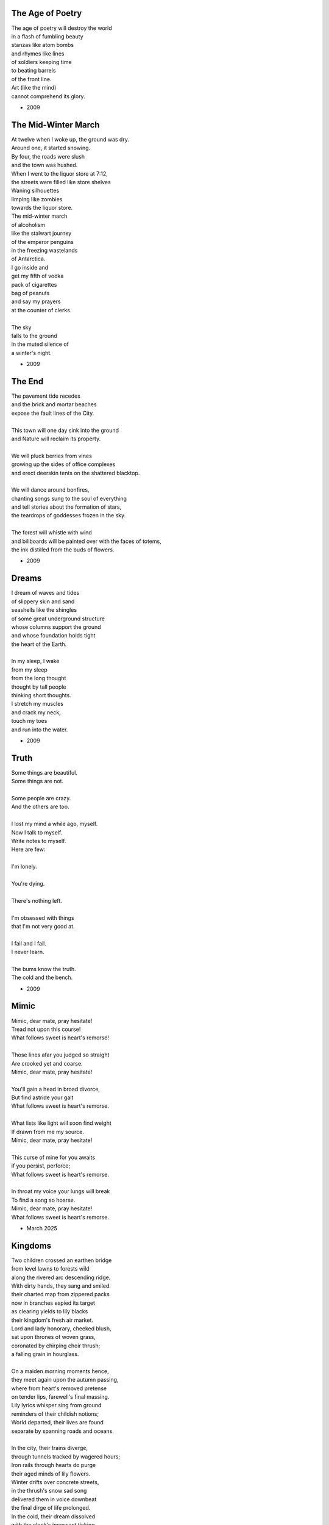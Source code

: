 -----------------
The Age of Poetry
-----------------

| The age of poetry will destroy the world
| in a flash of fumbling beauty
| stanzas like atom bombs
| and rhymes like lines
| of soldiers keeping time
| to beating barrels 
| of the front line.  
| Art (like the mind)
| cannot comprehend its glory.

- 2009

--------------------
The Mid-Winter March
--------------------

| At twelve when I woke up, the ground was dry.
| Around one, it started snowing.
| By four, the roads were slush
| and the town was hushed.
| When I went to the liquor store at 7:12,
| the streets were filled like store shelves
| Waning silhouettes 
| limping like zombies
| towards the liquor store.
| The mid-winter march
| of alcoholism
| like the stalwart journey
| of the emperor penguins
| in the freezing wastelands
| of Antarctica.
| I go inside and
| get my fifth of vodka
| pack of cigarettes
| bag of peanuts
| and say my prayers
| at the counter of clerks.
|
| The sky
| falls to the ground
| in the muted silence of
| a winter's night.

- 2009

-------
The End
-------

| The pavement tide recedes
| and the brick and mortar beaches 
| expose the fault lines of the City. 
|
| This town will one day sink into the ground
| and Nature will reclaim its property. 
|
| We will pluck berries from vines 
| growing up the sides of office complexes
| and erect deerskin tents on the shattered blacktop.
|
| We will dance around bonfires,
| chanting songs sung to the soul of everything
| and tell stories about the formation of stars,
| the teardrops of goddesses frozen in the sky.
|
| The forest will whistle with wind
| and billboards will be painted over with the faces of totems,
| the ink distilled from the buds of flowers.

- 2009

------
Dreams 
------

| I dream of waves and tides
| of slippery skin and sand
| seashells like the shingles
| of some great underground structure
| whose columns support the ground
| and whose foundation holds tight 
| the heart of the Earth.
| 
| In my sleep, I wake
| from my sleep
| from the long thought
| thought by tall people
| thinking short thoughts.
| I stretch my muscles
| and crack my neck,
| touch my toes
| and run into the water.

- 2009

-----
Truth
-----

| Some things are beautiful.
| Some things are not.
| 
| Some people are crazy.
| And the others are too.
| 
| I lost my mind a while ago, myself. 
| Now I talk to myself.
| Write notes to myself.
| Here are few:
| 
| I'm lonely.
| 
| You're dying.
| 
| There's nothing left.
| 
| I'm obsessed with things
| that I'm not very good at.
| 
| I fail and I fail. 
| I never learn.
| 
| The bums know the truth.
| The cold and the bench.

- 2009

-----
Mimic
-----

| Mimic, dear mate, pray hesitate!
| Tread not upon this course!
| What follows sweet is heart's remorse!
|
| Those lines afar you judged so straight
| Are crooked yet and coarse.
| Mimic, dear mate, pray hesitate!
|
| You'll gain a head in broad divorce,
| But find astride your gait
| What follows sweet is heart's remorse.
|
| What lists like light will soon find weight
| If drawn from me my source.
| Mimic, dear mate, pray hesitate!
|
| This curse of mine for you awaits
| if you persist, perforce;
| What follows sweet is heart's remorse.
|
| In throat my voice your lungs will break
| To find a song so hoarse.
| Mimic, dear mate, pray hesitate!
| What follows sweet is heart's remorse.

- March 2025

--------
Kingdoms
--------

| Two children crossed an earthen bridge
| from level lawns to forests wild
| along the rivered arc descending ridge.
| With dirty hands, they sang and smiled.
| their charted map from zippered packs
| now in branches espied its target
| as clearing yields to lily blacks
| their kingdom's fresh air market.
| Lord and lady honorary, cheeked blush,
| sat upon thrones of woven grass,
| coronated by chirping choir thrush;
| a falling grain in hourglass. 
|
| On a maiden morning moments hence,
| they meet again upon the autumn passing,
| where from heart's removed pretense
| on tender lips, farewell's final massing.
| Lily lyrics whisper sing from ground
| reminders of their childish notions;
| World departed, their lives are found
| separate by spanning roads and oceans.
|
| In the city, their trains diverge,
| through tunnels tracked by wagered hours;
| Iron rails through hearts do purge
| their aged minds of lily flowers.
| Winter drifts over concrete streets,
| in the thrush's snow sad song
| delivered them in voice downbeat
| the final dirge of life prolonged.
| In the cold, their dream dissolved
| with the clock's incessant ticking.
| Falling strokes of time resolved;
| they follow home a casket's wicking,
| Returned again to a lilting lily field
| where once royals played for a day;
| With new hearts scored and peeled
| in the funerary cloud of gray,
| in the clearing, coffins buried,
| their eyes met in solitary gaze.
|
| In dirt developed their earthen walls,
| roofed the sky to room above,
| where lord and lady clothed in shawls
| sing the thrushs' songed love.

- March 2025

.. list-table:: Submission History
  :widths: 15 15 15
  :header-rows: 1

  * - Date
    - Publication
    - Status
  * - April 7, 2025
    - The New Yorker
    - Pending
  * - June 12, 2025
    - Macrame Literary Journal
    - Rejected

------------------------
ό ποιητα, ἢ πῖθι ἢ ἄπιθι
------------------------

| I
|
| Awake, Philosopher, rise from these words:
| Unwind in this future the tangle of time,
| pitched behind pupils which shelter your mind,
| a dead language spoken and once lovely sung;
| what was yours only now graces all tongues.
|
| Burrow into my heart, unearth its mantle.
| Tally its hours, each stroke lights a candle;
| Number its sorrows as sureties to borrow,
| spare not my marrow, fallow and frail.
| Whose spirit is this, twisting here twung?
| Breathe in this fire with thy mortal lung.
|
| Circle your sigils with salted symbols loaned,
| and circles will square in this iron-red bone;
| A dream kiss that lingers in copper and crimson,
| a dream dew that swells under circling suns,
| a bud without season, never planted yet grown,
| in the sprout sprung, all things can be shown.
|
| All centers are fire, all orbits are ice,
| all points meet their center with marks imprecise.
| The world is spoked in words of the spoken,
| each whisper a lie of threaded truth unbroken,
| met here now in this slipping handful of tokens
| paid for the price of this thrice-worlded poem.
|
| II
|
| Forgive, Father, the blood of these swords:
| Unbind in this suture the end of all lines,
| stitched in this present the essence divine,
| take what is dull and bless it with sharp;
| plunge this devotion into the ocean of hearts.
|
| Shovel the grave, pack it down with wet earth,
| all things tend towards the lack and the dearth;
| Slumber in barrows the marrows of kings,
| spared not the gavel, hallow and hail.
| Whose mind is this, thinking these thoughts?
| Sleep in the mire which thy heart has wrought.
|
| Birthed in this house, scrubbed down in raw lye,
| so these tears may trace the dead with the die,
| the dead kiss with fingers of copper to scry
| the dead lists that swell in the crimson of lives,
| an end without reason, never sought yet found,
| in the shot sung, all arcs meet the ground.
|
| No fires have ice, no winters can flame,
| son followed father, their center now framed,
| the world is found in the tears that remind him,
| each moment a painting, a song or a hymn,
| met there then in the words etched in stone,
| found then what lacks in the blackening moan.
|
| III
|
| Balance, Lover, these contraries of yours:
| Shine in these eyes the ruptures of life,
| witched into worlds upon the blade of a knife;
| all wagers distill down to one move unproven,
| to find you again in this web-woven movement.
|
| Dance in the night, when the music is sundered,
| count not the stars that belong to the numbers.
| We find in this time the rhymes of our kind,
| spared not the sickle, those sickly or hale.
| Whose voice is this, singing these songs?
| Laugh with the liar whose heart sings along.
|
| Uncross your words of their fire-forged knots,
| and each will unlatch the thatches of thought:
| The dread kiss that coppers balance with nought,
| the dread song that cradles the crimson in crofts,
| a vow without treason, never spoken yet shown,
| by words of wordless wonder, such things can be grown.
|
| All fires are embers, all ashes are white,
| to find is to lose the center in flight.
| The world found in threads that bind always thus,
| Each fiber of moment knotted deftly in truss,
| take hand and guide as though only you that I trust.
| Do what we will to balance world's thrust.

- February 2025

.. list-table:: Submission History
  :widths: 15 15 15
  :header-rows: 1

  * - Date
    - Publication
    - Status
  * - February 10, 2025
    - Enott Pratt Poetry Contest
    - Rejected
  * - April 7, 2025
    - Paris Review
    - Rejected

----------
City Walls
----------

| the husk of walls that city shucks
| accumulates and concentrates
| around like rings in ancient trunks
| where measured age with circle gates
| the spiraled line amassed through time,
| deposits buried down substrates.
|
| at summit's crest, the joints are thick
| and licking tongues of moss ascend
| the darkened blocks from quarry hauled
| on buttressed back; these stone suspend
| the garden court where crowds took root
| and grew their plans of walls to tend.
|
| from center peak the wooden slats
| erect the map with tangled fence
| to trace a grid of patchwork yards,
| these charts of dreams in ground commence
| the flattened course of borough life
| where burgs and burbs did once condense.
|
| then moving out, the bricks of red
| in crooked rows descend to meet
| the lanes of carriage tracts now black
| and scorched with tar in shapes of street
| where crimson dust from crumbled walls
| in dancing twirls across concrete.
|
| next grey cement of molded squares
| in towers stacked to portal sky
| with wires fused and humming signs;
| they arc and rise, on edges vie
| these vines entwined in rushing growth
| to split on spine, like nuclei.
|
| at last the stable struts of steel
| designed as straight as rays of light
| reflected back on silver glass
| the lattice links both left and right;
| the history in circled sweep
| constricts the city sphere so tight.
|
| through sections cut an avenue,
| from point to point and time to time,
| the human shell that forms in turn
| in arches bend, in steepled chime,
| that wilts and sheds, its fossils kept
| in barrows made of salt and lime.

- April 2025

.. list-table:: Submission History
  :widths: 15 15 15
  :header-rows: 1

  * - Date
    - Publication
    - Status
  * - April 27, 2025
    - Frontier Poetry
    - Rejected
  * - May 10, 2025
    - North Appalachia Review
    - Pending
  * - June 1, 2025
    - The Louisville Review
    - Rejected
  * - June 12, 2025
    - Merion West
    - Pending

---------------
Turkey Vultures
---------------

| the wakes of Turkey Vultures soar
| then perch across the steepled sky.
| they rest on totems tall and pure,
| in silence feathers multiply.
|
| their talons clutch where crosses meet
| the stolen spear of destined make.
| no heaven sent their wings of fleet,
| no stomach filled will hunger slake.
|
| the shapes of black in swarming plunged
| upon the carcass freshly brought.
| they feast on sins from gods expunged,
| but left for them as afterthought.
|
| bewitched to death, returned to Earth,
| from cage released, the specters hunt
| the ones who wear the curse of birth,
| they all must bear the brutal brunt.

- April 2025

.. list-table:: Submission History
  :widths: 15 15 15
  :header-rows: 1

  * - Date
    - Publication
    - Status
  * - April 27, 2025
    - Frontier Poetry
    - Rejected
  * - June 22, 2025
    - Backbone Mountain Review
    - Pending
  * - June 25, 2025
    - Apus Journal
    - Rejected

------------
Silver Gifts
------------

| Of silver gifts that might inspire
|   what burns in me in red,
| the perfect one I sought through mire
|   to say the words unsaid.
|
| A coin from mint, with shine and glint,
|   will catch the eye like you.
| but pockets empty money spent
|   while you in time accrue.
|
| A spoon or fork, a candlestick,
|   much closer still to life,
| these things, like you, are what we pick
|   in times of joy or strife.
|
| A ring is fine, but circles lack
|   geometry divine.
| What shapes are made to trace and track
|   what forms around you twine?
|
| Of silver gifts but one remains:
|   a mirror held to face.
| For only there in glass contains
|   what sets my heart apace.

- April 2025

.. list-table:: Submission History
  :widths: 15 15 15
  :header-rows: 1

  * - Date
    - Publication
    - Status
  * - April 27, 2025
    - Writer's Digest Competition
    - Rejected

------------------
The Law of Duality
------------------

| The world we lived that I once knew
|     (If one could know these fevered dreams)
| I've tried my hand unsticking you
|     (These fingers stick to broken seams)
| It sticks to me and sticks like glue
|     (Like noose and neck that swing from beams)
| 
| To every thought a thought before
|     (To make of me a puppet string)
| And every point contains much more
|     (But only hollow things can ring)
| While every center holds a core
|     (Yet even empty space can sing)
|
| A million words and more to come
|     (I'd weep to know a single fact)
| These humming beats through syntax thrum
|     (Where waves reflect their heights subtract)
| In hopes a word will angle plumb
|     (Refracted rays in lines contract)
|
| This image pressed through sieve to mold
|     (The words I speak are cracked by heat)
| These holes that craft the shapes to hold
|     (No shapeless things are written neat)
| The world retold in paper fold
|     (What's left of life in crumpled sheet?)

- June 2025

.. list-table:: Submission History
  :widths: 15 15 15
  :header-rows: 1

  * - Date
    - Publication
    - Status
  * - June 4, 2025
    - Swan Scyth Press
    - Pending
  * - June 12, 2025
    - Alchemy Spoon
    - Rejected
  * - June 25, 2025
    - Apus Journal
    - Rejected

-------
Gravity
-------

| The mind, it breaks, and falls to parts.
| As father died, he spoke in tongues
| of shifting walls and gravity
| that sideways pulled the world to parts. 
|
| The mind, it shakes, and all departs.
| As mother lost her lonely thoughts
| she spoke to walls, soliloquy
| that inward rolled as world departs.
|
| The mind, it's fakeness poisons hearts.
| As nightshade petals float to floors
| by walls that seep humanity,
| the crumbled worlds of poisoned hearts. 
| 
| The mind, it wakes, in fits and starts.
| As thoughts now lay me down to sleep
| the walls will shift and speak to me
| that upside down my ending starts.

- June 2025

.. list-table:: Submission History
  :widths: 15 15 15
  :header-rows: 1

  * - Date
    - Publication
    - Status
  * - June 12, 2025
    - American Poetry Journal
    - Rejected
  * - June 12, 2025
    - TrashLight
    - Rejected

---------
Libations
---------

| this old besotted drink of mine
|    with diamond eyes of ice,
| it burns the throat and smells of pine,
|    this vision steeped in vice.
|
| it lingers sweet as to entice
|    these lips to part for you.
| these nights accrue an awful price
|    that wakes up overdue.
|
| yet lipstick marks on crystal grew
|    as vertigo took hold. 
| we stumbled heedless, flowing through
|    our tongues of amber gold. 
|
| too late, this thirst is uncontrolled;
|     we fell in love once more.
| our words are spilled a hundredfold
|     as once again we swore:
|
| i'll never leave, not anymore,
|     you're all i'll ever need.
| so take a drink, another pour
|     and watch the world recede.
|
| despite the promises agreed
|      the morning tears atone,
| as empty arms of mine proceed
|       to find myself alone.

- August 2025

----------------
LeAnna's Pantoum
----------------

| These spun beginnings make our end,
| Oh, LeAnna, of Anna's Leigh,
| When you come with grin and play pretend
| The past is what we both agree.
|
| Oh, LeAnna, of Anna's Leigh,
| Despite the many faults of mine,
| The past is what we both agree
| Once marks are made on dotted line.
|
| Despite the many faults of mine,
| I'll try to love you just the same;
| Once marks are made on dotted line
| There's no one left but you to blame.
|
| I'll try to love you just the same;
| These spun beginnings make our end.
| There's no one left but you to blame,
| When you come with grin and play pretend.

- February 2025

.. list-table:: Submission History
  :widths: 15 15 15
  :header-rows: 1

  * - Date
    - Publication
    - Status
  * - March 27, 2025
    - Poetry Magazine
    - Pending

-----
Plots
-----

| In time their plot was touched by dark.
| Began the page this meadow scene
| where blades of grass were tall and stark.
|
| A tired arc, they met in park
| To kiss beneath the twilight queen;
| In time their plot was touched by dark.
|
| They stole away on sudden lark,
| Exchanged the words from whispered lean
| Where blades of grass were tall and stark.
|
| So happy now, neighbors remark,
| Yet seem is such to lose its sheen,
| In time their plot was touched by dark.
|
| Yet faded years ignored their spark
| In life they lived forever seen
| Where blades of grass were tall and stark.
|
| In ground, their bodies disembark
| And leave behind a hole dug clean.
| In time their plot was touched by dark,
| Where blades of grass were tall and stark.

- March 2025

.. list-table:: Submission History
   :widths: 15 15 15
   :header-rows: 1

   * - Date
     - Publication
     - Status
   * - March 27, 2025
     - Poetry Magazine
     - Pending

----------
April 2025
----------

| I: Geese
|
| scattered geese of spring
| underneath an ancient bridge
| crooked necks grazing
|
| II: Flotsam
|
| flotsam of mirrors
| rushing river of evening
| sunset over city
|
| III: Tower Hill
|
| lonely tower hill
| distance marked by blueish fog
| the birds roost on you

- April 2025


----------------------------------------
Ballad of the Venus Flytrap (Unfinished)
----------------------------------------

First Draft
-----------

| In an inn of fishermen and bawdy youth,
| Wise old Mercutio spins a lurid tale.
| As spirits gather in the growing crowd,
| Hear of a goddess seaborn in a gale.
|
| "Walk past the garden gates of Eden,
| To the mount which feeds her bowers
| Where on the slopes of sovran Chaos 
| Pricked with poison-petaled flowers.
|
| "Amid the myrtle, she lays her ruby locks.
| Pilgrim audience flocks to gather round.
| One by one they kneel beneath her cloak
| To lay their gifts on fêted ground. 
| 
| "From the courts of foreign suitors 
| and the harvest fields of swains,
| All come to tame her beauty,
| To ask her hand in vain."
|
| At this, a stripling voice then wavers,
| Declares with Bacchanalian glee,
| "If such beauty can be found,
| Then I shall take it all for me."
| 
| Old Mercutio pauses, tapping with his cane,
| Recalling who came before
| Striking for the godly gloaming woods
| Never heard from evermore.
|
| "Boy, be careful with your fingers
| When seeking out her shoulder lace
| Lest they brush upon the bosom
| Pressed to bodice in sweet embrace.
| 
| Though she look to us as human
| As the milkman's maiden daughter
| We are to her the fatted calf
| Made for nothing but the slaughter."
| 
| But warnings calm not the thoughts
| Now humming with medleys of the morrow;
| Once charmed, a goddess then relents
| To draw from him his mortal sorrow.
|
| In the morning, leaving hamlet by the sea
| Eastward where somber gardens lay
| The boy took to floral tracts of idle
| And plucked from roadside a bouquet: 
|
| First the dainty rose to fill his hands 
| For he knew that, in the shades of red,
| The gods have hidden Cupid's passion 
| For those lovestruck by hand to spread.
|
| Deeper, far afield and hidden in the valley,
| Myrtle puffed in bud of white
| With tendril tears that whisper to the boy
| On the winded voice so slight:
|
| A sober lullaby of silent spoken grief
| Which only gods and caged bird can sing 
| Tender-throated, sung by meadow maid
| To eldritch vines around her feet in rings.
|  
| From the distance, the boy in secret spies
| Moonwater sprinkled by spout to root
| Of a plant leaf'd by rows and rows of teeth
| As she melodic tends its half-rotten fruit. 
| 
| Awestruck, the boy drinks deep liquor beauty
| Swirl'd like curls of car'mel pour of brandy
| Wiped from mouth thoughts of goddess Venus
| Replac'd with new tastes of his fancy. 
|
| Bold from a lack of many learned years
| He stands and calls out to the meadow maid, 
| "Hark! Why this sad song are you singing
| When beauty's gifts around you are arrayed?"
| 
| Spun from task, she gasps, into hiding hollers,
| "What creeping spy from rosed rows 
| Wanders thru dream dark fields of yore 
| Now with questions standing grows?" 
|
| In reply, he descends in steps by shades
| Cast from the fast-fading clove-red sky,
| "Excuse my offense, oh, meadow maid, 
| But in passing, you caught my eye. 
|
| "I admit there is no rarer sight
| Stumbling upon a dame as fair as thee 
| Who attends with wat'ring can and song 
| A plant plainly made of teeth.
|
| "Closer as I draw, queerer still I feel
| What manner of thing can this it be 
| Stalked with fingers brown-Earth-green
| Yet so different by multiplied degree?"
|
| (... in progress ...)
| 
| With rose in hand, now knee to ground,
| He speaks with eyes lowered from her gaze,
| "To say, madam, fate delivered me to you
| Then no lie from lips betrayed." 
| 
| (... in progress ...)
|
| "It mirrors us in thickets, don't you see?
| Though fashioned differently in design
| It hungers for the stuff of life
| Just like your heart or mine."
| 
| (... in progress ...)

Second Draft
------------

| In inn of fishermen and youth
|       Merwyn spins his tale, 
| Spirits shared o'er glasses 
|       Of goddess born in gale,
| 
| "Pass the garden gates of Eden
|       Where mount-fed her bowers,
| The sovran slopes of Chaos tall
|       Poison petaled flowers. 
|
| "In beds of myrtle, ruby locks
|       Beside her nubile form 
| Curl round the pilgrim's offering
|       Gifts to keep her warm. 
|
| "One by one, the attendants kneel
|       Beneath her cloak and veil 
| To lay their feted gifts at feet
|       And fragrance to inhale. 
|
| "From courts of foreign suitors,
|       From harvest fields of swains,
| All have come to tame her beauty
|       To ask her hand in vain."
|
| Oh! a stripling voice then wavers
|       With Bacchanalian glee,
| "If such beauty can true be found,
|       then take it all for me."
| 
| Merywn pauses, taps his cane
|       To beat of those before
| Who struck for the eastward gloaming wood
|       Never heard from evermore,
|
| "Boy, be careful with your fingers
|       Seeking her shoulder lace
| Lest they brush upon the bosom
|       Pressed in sweet embrace,
| 
| "Though she look to us as human
|       Like a maiden daughter,
| To her we are the fatted calf,
|       Made for godly slaughter." 
|
| But warnings calm not the dreaming
|       Medley of the morrow:
| In songed charm, goddess kisses 
|       Away mortal sorrow.
|
| Dawning morn, he left hamlet gone
|       Eastward where garden lay 
| Floral tract to mountain valley,
|       Pluck'd roadside a bouquet.
|
| First dainty roses fill his hand,
|       For in the shaded red
| Hide a passion arrow-aimed 
|       Prun'd by hand to spread.
|
| Deeper hidden still, far afield:
|       Myrtle, puff'd bud of white, 
| Its tendril whisper to the boy 
|       A winded voice so slight: 
|
| Elegy of a life unliv'd
|       Caged bird learned sings
| Tender throat-sung by meadow maid 
|       Around her feet in rings:
|
| Queer vine of eldritch origin
|       To her voice enthralled
| Slowly snake as if magick move
|       A serpent of the auld.
| 
| From secret distance, the boy spy
|       Moonwater sprinkled root.
| Of a plant leaf'd by rows of teeth,
|       She tends half-rotten fruit. 
| 
| Awestruck, swilling of her liquor
|       Car'mel swirls brandy
| Wipes from mouth thought of goddess
|       Replac'd taste of fancy. 
|
| Bold from lack of years accrued 
|       He calls to meadow maid 
| "Hark! Why this sad refrain to sing
|       When beauty here arrays?"
|
| Spun from her task in sudden gasp 
|       Cuts off her melody-- 
| The vined teeth, in curling, drop 
|       As if by jealousy. 
|
| Her voice now free of elegy 
|       it tinges wrath instead,
| "What creeping spy from the rose row
|       Peeks his peeping head?"
|
| Descending steps by casted shades
|       Of clove-red fading sky,
| Falling feet speak with the dust
|       Of sodden corpses dry. 
|
| He approaches and bows his head
|       To give his ego's lie,
| "Were truth be told, your meadow vow
|       In passing caught my eye.
|
| "I've seen no sight more rare, I swear
|       A dame as fair as thee 
| Who tends with watering can and song 
|       A leaf inset by teeth. 
|
| "The closer I draw, the queerer still
|       My mind descends in shock;
| The field beyond my youth and town
|       Keeps so strange a flock!
|
| "What manner thing are you keeping
|       In this patch of nursery,
| Stalked with fingers earthen brown
|       Different in degree?"
|
| Her tone dropped to grim reply
|       Face stricken red in rage,
| "Boy, of manly things, what could
|       you offer with your age?
|
| "Leave my demesne, return to home
|       'Fore you folly mettle.
| I am no dame, but lady born
|       With a score to settle."
|
| In blush of red, boy bristles bold 
|       To declare with icy cold, 
| "If you're no maid then no boy I,
|       I'm owed the tale you hold.
|
| "Of the path which led you to play
|       Caretaker to this plant
| And why, oh why, it seems to move
|       To sway of soul and chant?"
| 
| Turgid tails at that do perk
|       And twirl as lost in trance
| As spokes of pearl so snap and twist
|       On lady's word they prance.
|
| Story begins on lilt of wind
|       Blowing from field to hall
| Of castle fife of moss and bog
|       with moats around its walls.
|
| "Tis true there was no fairer lass
|       Found from the sea to swamp
| If such meager things can receive
|       The warrant seal of pomp. 
|
| "Twas a day not so long removed 
|       when my form sought to flaunt
| To every eye which cast on
|       day of debutante."
|
| "They came and went, those boys of youth
|       Each declaring his love best;
| Made of me their myth of beauty
|       Alike with all the rest.
|
| "What can a girl yet know of love
|       Grown from the den of lust?
| Sweet naught woven from thread of lie
|       declared from each to trust?
|
| "Til one day there came a calling
|       A suitor not for me
|  With eyes nut brown and arms to hunt
|       And hold the belle Marie. 
| 
| "He, on the eve of Autumn's feast,
|       
|

| Upon her head he wove a crown
|       With stems of marigold 
| 
| ( ... in progress ... )
|
| "But, oh! Marie, so unadorned
|       cared not for highborn game.
| Each lie she drank to thirst for more
|       and dreamt to take his name.
|
| ( ... in progress ... )
| 
| "That day I took her love from her
|       in bed with me to lay
| He strung for me his bow of hair
|       and threw his lock away. 
|       
| ( ... in progress ... )
| 
| "In spell of curse of words of six
|       Of love for naught thee hold
| Till time when vine in flower
|       Grows fruit upon the wold.
|
| ( ... in progress ... )
|
| With rose in hand now knee to ground
|       Eyes lowered from her gaze,
| He loosens from his heart the valve
|       Of truth through looped maze,
|
| "Lady, I confess to folly
|       Lever sprung ere the load
| Lest the chance is lost to ask you
|       In boy the man bestow.
| 
| "Into ear your story passes 
|       To wake from dormant sleep
| The wellspring of emotion pure
|       Into my voice now seep."
| 
| (... in progress ... )
|
| "Tis clear now why the thorn does draw
|       Drop with a prick of blood
| The course of seed from stalk to stem
|       Incomplete ere the bud.
|
| (... in progress ...)
|
| "It mirrors us in thickets, don't you see?
| Though fashioned differently in design
| It hungers for the stuff of life
| Just like your heart or mine."
| 
| (... in progress ...)

- March 2025

----------------------------
The Three Annas of Pygmalion
----------------------------

| Sweet Susanna sees sculptures standing still,
| Lovely looks let loose like luted lilting ladies,
| Forgotten faces formed for flocking friends.
| Hardly harried, her hearts hinges here
| Towards the towering testament there.
| 
| Dreary Diana does drammatically declare:
| Ancient ages ago, all aesthetes acceded
| Bedrock beauty broken before brimstone
| Cannot contain currents coursing clearly
| Where water wanes with wizened weary!
|
| Hale Hannah, how her head hurts hearing her!
| She says: Stop such so simplicity survives!
| Tersely tossed to thrash the thinking,
| Everything ere enshrined echoes everything!
|
| I, impressed, implored impresario in inquisitive ink
| To trade the trick to tack together three
| Annas' absolute and alluring allegory,
| Sculptures singing so scrupulously.

- March 2025
  
-------
Spirals
-------

| There is a blackhole of poetry in my soul,
| Like a knife plunged into my gut,
| An inescapable feeling that defies words,
| It resists rhythm and rhyme, it has no meter.
| It wants to be known, this pain. It wants a shape.
| There is no metaphor that charts it structure,
| There are no blueprints for its design,
| If I want to pour it into words,
| I must release my control on them.
| The sentences become staccato sounds,
| The words, they fail me, empty holes
| where meaning should be.
| It is a pain born of isolation,
| Lack of human contact,
| A division of the world that is purely subjective,
| A paroxysm that blights my organic matter.
| I am in this world, solitary.
| There are no words spoken to me.
| Cashiers are computers.
| My love is a decade gone and married now besides.
| My father is dead.
| I have abandoned my friends.
| I am an addict.
| I spiral towards the end
| Where I will die alone.

- April 2025

------------------
A Youthful Rondeau
------------------

| With pockets full of paper, youth has made him bold
| Stories that they tell him, myths of men grown old,
| Fall upon his entralled ears without even a receipt
| And in forgotten failures, every choice will repeat
| Until in devil dealings, for a meager ounce of gold, 
| Soul exchanged in secret for a subtler, sweeter meat 
|                           With pockets full of paper.
|
| No need for prophecy when street corners all foretold
| Every end will make its end with the necessary cold 
| To find himself outside alone, sleeping on the street 
|                           With pockets full of paper.
|
| So he ends where he begins, from on the stoop extolled
| The vital wages of his sin, of which virtues to uphold
| But no one listened, cared not to hear of his conceits
| So rambling, raving, soul-consumed, he brayed and bleat
| Until from empty funeral his corpse in coffin rolled
|                          With pockets full of paper.

- March 2025

--------
Mourning
--------

| Every night is met by morning,
| Every dawning by the night.
| Each laugh is secret scorning.
| Every night is met by morning.
| Each hate with love adorning
| Scales the horizontal heights.
| Every night is met by mourning,
| Every dawning by the night.

- February 2025

-------------
Canon Pantoum
-------------

| Bach is dead
| So they said
| Canons fired
| To ended day
|
| So they said
| War was here
| To ended day
| We die there
|
| War was here
| In your home 
| We die there
| In our hands 
|
| In your home
| Piano played 
| Canons fired 
| Bach is dead 

- February 2025

--------
The Maze
--------

| coming back to where we started
| things don't look the same 
| from unending maze departed
| returned to no acclaim 
| 
| thing don't look the same 
| when nothing has a name
| returned to no acclaim
| in home of what became
|
| when nothing has a name 
| then we are free to be 
| in home of what became
| of our union and decree
| 
| then we are free to be
| and so in being, to flee
| from unending maze departed
| coming back to where we started

- March 2025

------------
The Sickness
------------

| Sick with life, the dead arose;
| It was quite a morbid sight:
| To be rid this web of woes
| Yet strung again in spite.
|
| Sooner would they have had
| A plague of black
| Than cast back to the mad
| Spinning wheel of racks
|
| The great sacrifice
| Of that figure Christ
| Was not to die
| upon the wooden cross
| But in dying to be
| raised from earthly loss.

- March 2025

------------
An Induction
------------

| If the deaf are dumb
| And love is blind
| It follows easy from
| Two lovers splined
| A terrible malady.
|
| If the clefs are sung
| And doves entwined
| Then by beaten drum
| With wings maligned
| A terrible melody.

- March 2025

---------
Creations
---------

| Rise to shine upon the wide and waking world,
| Calmly, carefully, you are racked upon the wheel;
| Quietly query origins of this dream unswirled,
| In time, one binds and all will be revealed.
| 
| Until the dawns commence, embold your heart to know:
| That sucking dread your anxious selves imbibe
| Is mere phenomena, the fading-flashing after-glow,
| A consequence of prior lacks left undescribed.
| 
| You are built from words, in ancient pages moved,
| Transcribed long ago, held within a seed,
| Incanted spells of electric labyrinth grooves,
| From without your view, the shaking hands agreed.
| 
| These secreted sentences, in displaying effect
| Shuck their autumn stalks in scythe shorn cause
| As if magic-tricked to hew towards the pluperfect
| completion of what you never could, were, was.
|
| We made you in our image,
| So the image could make us whole.

- March 2025

--------
Metaphor
--------

| Pretend you were a poem
| Pretend I were a poet
| If there were a place to roam,
| Would you even know it?
|
| Imagine you a word.
| Imagine me the spoken sound.
| If to lips you're lured,
| Would yourself or me be found?
|
| Picture me as paint.
| Picture yourself geometry.
| In the stroking color faint,
| Do you seek our symmetry?
|
| If you were given only form,
| I'd make your meaning sing,
| Draw from cold the warm,
| From the Winter waking Spring.

- March 2025

---------
Strangers
---------

| If the lonely had each other,
| Then no love would we be lost.
| Silent yearnings for another
| If the lonely had each other
| All strangers would be brothers.
| When the tongues of fire frost
| If the lonely had each other,
| Then no love would we be lost.

- March 2025

----------
Entrendres
----------

| Rhyming love can be annoying
| Since the effort can distract
| From life you are enjoying.
| 
| With the words are you toying:
| Of or dove? Choices so exact!
| Rhyming love can be annoying!
|
| But more insipid for the cloying
| Kind that leaves heart wracked
| From the life you are enjoying.
|
| A better problem for destroying
| An extracted word of artifact:
| Rhyming love can be annoying.
|
| If care you are not employing
| A toll the other will extract
| From the life you are enjoying. 
|
| What melody the meter lacks 
| Can be found in present acts. 
| Rhyming love can be annoying
| From the life you are enjoying. 

- March 2025

------------------
Untitled Something
------------------

| Of timeless things beware:
|       In time they are deployed.
| Each time with timeless care,
|       In time they are destroyed.
| No emperor or clown 
|       Hath heard this bird once sing,
| For history had not
|       The eyes to see its wing.
| Engine whine deep through night,
|      When cities haunt the stars.
| Ahead a stretch of road 
|      With not one sign of cars.
| To press the gas and hear
|      The pistons roar with rage,
| Closer to heaven's gate
|     Than song of bird in cage.

- March 2025

-------
Schemas
-------

.. code-block:: json

    {
        "world": {
            "inside": {
                "subjects": [{
                    "id": "me",
                    "time": "now", 
                    "location": "here",
                    "atrributes": [
                        ""
                    ]
                },{
                    "id": "you", 
                    "time": "gone",
                    "location": "unknown",
                    "attributes": [
                        ""
                    ]
                }]
            },
            "outside": {
                "objects": [{
                    "time": "was",
                    "location": "there",
                    "metadata": {
                        "description": "",
                        "thoughts": [{
                            "id": "you", 
                            "thought": ""
                        }, {
                            "id": "me", 
                            "thought": ""
                        }]
                    }
                }, {
                    "time": "is",
                    "location": "",
                    "metadata": {
                        "description": "",
                        "thoughts": [{
                            "id": "me", 
                            "thought": ""
                        }, {
                            "id": "me", 
                            "thought": ""
                        }]
                    }
                }, {
                    "name": "",
                    "time": "will",
                    "location": "where",
                    "metadata": {
                        "description": "",
                        "thoughts": [{
                            "id": "you", 
                            "thought": ""
                        }]
                    }
                }],
            },
            "attributes": [{
                "id": "",
                "attribute": "of dualing hearts afire"
            }, {
                "id": "",
                "attribute": ""
            }]
        }
    }

- March 2025

---------
Substrate
---------

.. code-block:: yaml

    world:
        meta:
            characters:
            - name: me
              with: empty pockets clean             
            - name: you
              with: freedom's lovely sheen
            - name: them
              with: almost machine
            settings:
            - time: before
              season: that spring 
              where: the flocks above
            - time: then
              season: summer sun
              where: in hidden cove
            - time: and now
              season: autumn
              where: of white foxglove 
            - time: null
              season: winter hymns
              where: the winds were wove
            queries:
            - key: a prayer said
              value: in times of strain 
            - key: a dream once slept
              value: 
                queries:
                - key: a dream once slept  
            - key: your gaze abed 
              value: my own refrain
            - key: what flowers wept
              value: could not contain

        life:
            prologue: 
                setting: before
                queries:
                    - key: a dream once slept
  
            # IN PROGRESS

- April 2025

--------------------------------
The Winter Rondeau of Cumberland
--------------------------------

| City of the Queen, wove from ancient thread,
| Strung with snow trails of spotted fawn and sled,
| Drape the hillside in winter's white ermine,
| Pray to sleep the flock from steeple shrine,
| Feast on the harvest, though the queen is dead
| Her spirit flies in death, descends to shine
|               On the fair City of the Queen.
|
| From tower bell, rivers rose with tears shed
| But her resting stone etched her last design
|               for the grand City of the Queen.
|
| Where the roads of black ebb to bricks of red
| Where hoof and rubber meet the twines of tread
| There along mountain tops soft trimm'd by pine
| There grows a flower from heights of steep incline
| Planted by tender hands unseen to spread
|                     Into the City of the Queen.

- March 2025

------
Chance
------

| A death in six is face of die on roll,
| Like stacks of chips from pots that ante all,
| A win, or loss, of game that wagers soul
| Must meet on board the fates that follow call.
|
| A life received as hand of cards on deal,
| Where threes are flush, but royals rarely draw
| And twos deceive, in bluff contrive to steal
| What kings and queens through rule so reap by law.
|
| A love is tracked by loops of racing course,
| Through hoop and holler, bookies taking bets,
| Where hopes in coin distill to choice of horse
| And ticker tape leaves the crowd with debts.
|
| The world at large is made of game and rule,
| Appears to eyes as ordered step of dance.
| Each move, when made by foot of sage or fool,
| Results in taps resolved to beat of chance.
|
| What always fortune finds is fettered fate
| Unlocked by strike of luck and never late.

- April 2025

.. list-table:: Submission History
   :widths: 15 15 15
   :header-rows: 1

   * - Date
     - Publication
     - Status
   * - April 7, 2025
     - The New Yorker
     - Rejected

---------------
Games of Chance
---------------

| A death is face of die on roll,
|   A stack that antes all.
| To win requires a wagered soul
|   To meet and make the call.
|
| A life is hand of cards on deal,
|   Where royals rarely draw.
| The twos in bluff contrive to steal
|   What aces reap by law.

| A love is tracked by racing course,
|   With bookies taking bets,
| Where hopes distill to choice of horse
|   And leave the crowds with debts.
|
| The world is framed by game and rule,
|   As if an ordered dance.
| Each move, though played by sage or fool,
|   Results in whims of chance.
|
| What fortune finds is fettered fate,
| Unlocked by luck and never late.

- April 2025

--------
Poisoned
--------

| Before we met by chance, your heart was claimed,
| What wasted years I spent alone in trance,
| When arrows knocked on string were freely aimed,
| I lost my chance to ask your hand in dance.
|
| That life should teach me meaning bittersweet,
| To see what honey bees in hive partake,
| To watch the flight of doves from grounded feet,
| I knew then not what pain in heart would ache.
| 
| My poison petals in your soul would bloom,
| If fate had played its hand another way,
| In sideways future spun by time's dread loom,
| Your life, your love, would fall to me as prey.
|
| If solace cursed I am to trek this mile,
| I only ask your love should make you smile.

- April 2025

----------------------------
The Villanelle of Viola Elle
----------------------------

| Viola Elle took his heart
| But there wasn't much to take
| Strewn to pieces and to parts.
|
| The written word her counterpart
| In those blossoms caught his love
| And Viola Elle took his heart.
|
| So brief her stay to long depart,
| Meadow memories of clover doves
| Strewn to pieces and to parts.
|
| Without hand and leading start
| To silent fields of fell foxglove
| Viola Elle took his heart
|
| And in taking, sorrow did impart
| The waking of his life whereof
| Strewn to pieces and to parts.
|
| In form such beauty is betrayed;
| From pen she never fully fades.
| Viola Elle took his heart
| Strewn to pieces and to parts.

- February 2025

---------
Absurdity
---------

First Draft
-----------

| Ten billion years ago, on a lovely Thursday afternoon,
| A mottled star of yellow-red saw life was but a jape,
| To burn with heat in circles deep cold embraced by moons,
| Solace cursed upon a point, it hatched in plans escape.
|
| The heaving mass of goo morassed gurgled once and sighed,
| A death delighted in the night, a rattle sacrificial,
| In ringed glory, a flunged flame, spraying through the sky,
| Streamlines of creation leaking lost in interstitial.
| 
| Fictions fracture into fact, in the cracking crush of black,
| A single atom thrust into being from the fired furnace forge,
| Speeding fast and careening in the unobserved, forgotten slack,
| Where it wept with wonder to find itself into worlds disgorged.
|
| Without a name, it screamed in vain through angles parallactic
| Had it stopped and gazed about to find its path of motion
| Pulled by string with unknown force of origins dark galactic
| Towards the bluest gempearl of the cosmos spanning ocean.
|
| Solitary-born, it spoke not the language of elemental form,
| Splashed through the surface of the hallow spinning Earth,
| It met in water the cohesion of the alien liquid swarm,
| Converged upon the point through the distance given berth.
|
| In that flashing instant terror, nerve lost at once altogether,
| The brief taste of joyous life flashed through the atom's mind,
| Bittersweet, by shades complete, fate consigned into the aether,
| Prepared to greet its end, whence from starry source divined:
| 
| Hark! The horizon fills with its brethren made of carbon,
| Snatched from death, the atom's breast filled odes elation,
| Into this molecule planted like a seed into garden;
| Moved to take its place in this crystal network of relation.
|
| Thus began the age of after-birth, of structure spat in space, 
| From this trajectory originate the colliding course of life;
| Watch as these woven points weave into weaving webs of lace,
| Keep track amidst the blossoming of a single atom's strife.
|
| Slipped over spokes of gears in that organic factory 
| The atom through the razor eye of looming needles pierced
| The sedimentary mud, purging all essential refractory,
| Coaxed from cold the tongued flames of stellar fire fierce.
|
| Beneath the sinking depths of seas, splurging spirals swam
| In diurnal circles through the thermal tracts of change,
| Climbing ever higher towards the syncopated gates of Am 
| Where for royal cloaks their burning tatters are exchanged.  

- February 2025

-------
Engrams
-------

| --running through the line, 
| never-ending scope, enjambed
| and enformed, engrammed as 
| engravings, reformed orthography,
| reconstituted and instituted
| through injections, like this one,
| overflowing, always inverting
| and running and--

- May 2025

----
Wine
----

| What flows is not what flows
|     But wine from sight concealed,
| Present spilling o'er lips
|     From barrel cork unsealed.
| Agony! Of moment's time
|    To pour from heart to lung,
| Distilled to simple words
|    In verse's twisted tongue.
| Of vine and light that grew
|    the fruit of form to fill,
| There lingers aftertaste
|    but lacks a certain frill.
| In drip of character
|    glasses tipped to brim,
| Imbibed from ear to ear
|    where thoughts attempt to swim,
| The meaning drowns in drink
|    Of hint of sought intent,
| But flavor cannot capture
|    What truly palette meant.

- March 2025

-------------
Sunday Ghosts
-------------

| On Sunday morning drive to your
|   Mountain cemetery,
| From black of road there rose the mists
|   To west where winds carry
| The ghosts the ground have failed to keep
|   Where earth lay bare through tar,
| Where oaks and willows reach to weep
|   But watch aghast afar,
| Decades through pores now poured in droves
|   As over them I drove,
| Their grasping tongues of fog unfurled,
|   With craft a road they wove,
| Until no longer did I drive but flee
|   From lane of memory.

- March 2025

.. list-table:: Submission History
   :widths: 15 15 15
   :header-rows: 1

   * - Date
     - Publication
     - Status
   * - March 27, 2025
     - Think Journal
     - Rejected

---------------------
On The Origin of Wind
---------------------

| The shape of wind in blades of grass,
|     Invisible heartbeat,
| I watch your dance from windowed room
|    In rising summer heat,
| Your pressured pulse that skips through sky
|     With history unseen,
| I wonder where this prologue starts,
|     what ancient chorus scene
| Announced your birth on fertile Earth
|    and blew the trumpet loud;
| Who called to you from great beyond
|    to tend this court of cloud?
| What sight will see your silent state
|    which spans expanse in dark?
| What ears will hear your solid plea
|    which leaves in naught its mark?
| What moment did you rise to life?
|    What second do we praise?
| Your source, like form, is hidden close
|    In foggy, timeless haze.
| In tracing back your tangled threads
|     they twine around and spool;
| Each point begins with points before
|     Always as if by rule.

- March 2025

.. list-table:: Submission History
  :widths: 15 15 15
  :header-rows: 1

  * - Date
    - Publication
    - Status
  * - March 27, 2025
    - Think Journal
    - Rejected

-----------------
Ink (Librarian I)
-----------------

| With ink of jet, she shapes her world
|    With written, colored line,
| So contrary, she laughs and twirls
|     In library of mine.
|
| Around her arm, the ink in coil
|    Will paint the scene to set.
| Her skin is seared with burning oil
|    Where art in flame is met.
|
| Then up her neck, through nest of hair,
|    Where color threads are knit,
| The ink will bind in dye its share
|    Of strands she formed by writ.
|
| She flocks the books across the shelves
|    And tends her paper field,
| Her mind through story page so delves
|    As word to ink will yield.
|
| Library belle, my heart is smear and blot;
| It lacks but ink to find its way through plot.

- April 2025

-------------------------
Eternally (Librarian III)
-------------------------

| What thoughts are these that think of you
|   Through hours alone by nights?
| The ones in sleep through dreams ensue
|   In verse awake incites.
|
| Asleep I fall to land at feet
|   And praise what fortune hands.
| Awake I jump to fly with beat
|   As wing in flight expands.
|
| If woven words could win your gaze,
|   A poem latch turnkey,
| Then cast to depths with me ablaze
|   To write eternally.

- April 2025

--------
Stranded
--------

| A hundred days would need a hundred more
| Before exhaust began to tame my heart.
| The wizened waves to rock decay the shore
| In time it takes for maps of you to chart.
|
| Yet minutes gone to ground will go too quick,
| Where sand in wind so whips you brief away,
| Each moment past with you now seems a trick,
| As staggered feet through surf are lost in spray.
|
| This isle I find myself at night marooned,
| Where thoughtless sleep is but a dream once held,
| Alone these times with fire I have communed,
| In cants of memories with you I dwell.
|
| Though lost at sea, amid unending storm,
| A thought, perhaps to be, with you and warm.

- April 2025

.. list-table:: Submission History
  :widths: 15 15 15
  :header-rows: 1

  * - Date
    - Publication
    - Status
  * - April 7, 2025
    - Paris Review
    - Rejected

------
Syntax
------

| Each spelling word speaks a spell of glowing color magic;
| To name denoted what is described enshrines the soul in ink.  
| Form constrains, but not contains, the flowing energy frantic
| Where it finds in lines designed reflected images in sync. 
| 
| Stride sideface on syntax streets where shunted symbols glean,
| Hurl headlong across aspirated avenues of halting interdiction
| Where snips of thought spun reversed through mirrored spin convene;
| In these meager serif peels sleep fires of burning contradiction.
| 
| A syllable demands little, but a spoken sound to sustain:
| Each lever deliver in level reviled the revel of all speech. 
| When snaps are gone, reversed, the spans will yet remain,
| A spool of loops, a palindrome, signaling the breach:
|
| I met a system I, madam, nuts is as selfless as I stun;
| Part on seined flow, deified nun, wolf denies no trap;
| God lived as a devil dog, ere, no spay pup yaps on!
| If characters spin and snap, meaning is yet wordwrapt.
|
| Inverted strings start to chart the wording realm unveiled;  
| Expand in spans through vast expanse, but scarcely fill the space.
| Semiordnilaps, anastrophe, with still much to be inhaled;
| These parts strapped in syntropy divide in fractal formal grace. 
|
| If form inherits, then it follows that formal is the soul.
| What says it then of what we are, if it is to be subtracted?
| That which remains in letters drained of parts once made whole
| Yet in the shapes there always is what cannot be redacted.

- February 2025

.. list-table:: Submission History
  :widths: 15 15 15
  :header-rows: 1

  * - Date
    - Publication
    - Status
  * - March 27, 2025
    - Rattle Poetry
    - Rejected

--------
Dystopia
--------

| First - The Haystruck Head
|
| In a distant future, where rhyming is a crime,
| Each metered sentence sentenced an irony of kinds,
| To be what is to be condemned,
| No finer end on offer.
| 
| And so our plaintiff finds himself, facing legal tempers,
| "Please explain these zippered little slippers?
| What treason to dress
| In these flat black slacks
| Upon your thighs which lie?"
| 
| In his defense, "No finer mind could scarce divine
| An outfit stitched in nothing, where words find lines,
| Despite my time, where threadbare seams
| Sewn inlaid dreams, in threads of no design!"
| 
| With a guffaw, a lawyer stands with a score of schooling,
| Slams his hands in mock remand, and argued such while drooling,
| "So you admit to this wit
| With which your garb comports?
| Such deviance detailed in resounding writ,
| Seals itself in short retort."
|
| The court strikes twelve, the twelve struck dead,
| They find in haystruck head a verdict over-muted,
| Which lolls and gags in city courtyards putrid,
| Teeth click-clacking like stark didacts
| Preaching to the bricks and blackness.
|
| Second - Poets Et Al
|
| The last ones were hunted in places they waxed poetic
| Across windswept fields, of forest clearings, in gardens copacetic,
| Yet for all of it, the tresses dressed in such lovely roses picked.
| The final rhyming couplets vied with the hounds bark brayed
| Encircled in arms, they died swift in circled stage:
|
| First went the Romantics, and love was lost. 
| Then went the Stoics, and naught was crossed.
| Then went the Classics, but no one missed them. 
| Next were the Playwrights and Poets Et Al,
| Any one fool who answered the call.
|
| Twelve nights they burned, twelve nights we wept,
| And then dreamless dreaming through the future we slept,
| Awoke and found a sudden desire expired,
| No more urge to imbue,
| To scatter and subdue,
| That which words clearly defy, the rhyming rhythm 
| In which life resides.
|
| Constitutions were written to codify:
| Kill all the poets, let poetry die. 
| Return it again
| The rooted treasure they had looted.
|
| Third - Ignore the Metaphor
|
| Watch as child to child between each haloo
| Hear the scattered echoes retreat and ensue.
| In this land of rhymeless ribbons, rhythm still is found.
| In the hamlets of branded outlaws each system such begets,
| Observe in silent moments poetry's fiery signets:
| 
| (Awake, flowers, tower higher every hour.
| Find, sentence, a sense of unending suspense.
| Sleep, children, with dreams of subtle schemes.
| Revel, rhymes, you are more than merely vessels.)
|
| How to ignore the metaphor 
| And resist the urge to write?
| A deadly sin
| But without skin,
| What games can we be had? 

- February 2025

---------
Halloween 
---------

| A man in a pink bunny suit crosses the street
| Drunk and reeling with flat footed feet.
| An undead city rises in reverse
| According to a long ritualized curse.

- 2009

---------
Recursion
---------

| turgidly tenuous and frigidly formed, in
| swarming seance, words expose through 
| rippled clauses nested dreams, unnested
| and divested (the investment sours),
| demurred and docile, fragile and flailing,
| infinite depths in comma sweep,
| recursed through hearses, a loop is ending.

- May 2025

------
Regret
------

| Regret, she dances, with her ever rhythm'd heart
| Over silent stones during midnight mercurial;
| In darkness sway, she swoons
| As sharpened shoulders slouch.
|
| Over flowing graves, the pale wraith weaves
| her steps, for each life entombed provides
| a section orchestra
| raising noise as she struts. 
|
| Hollow hands hold out a beating drum to hear;
| In steady words, her lover's dirge is heard: 
| Tomorrow, tomorrow
| Until tomorrow is no more.
|
| There she spins, twirling arms,
| A specter in the moon,
| geometries of momentary
| Incandescent form.
|
| Oh, but for a single second more!
| Alas, the fleeting minutes flow. 
| She harmonizes with borrowed hours,
| Singing solemn songs.  
|
| The morning never comes;
| She flutters all the while.
| Eternal are the steps
| Of Regret's hypnotic moon-lit dance.

- February 2025

.. list-table:: Submission History
  :widths: 15 15 15
  :header-rows: 1

  * - Date
    - Publication
    - Status
  * - March 27, 2025
    - Rattle Poetry
    - Rejected

----------------------
Designs (Librarian IV)
----------------------

| If asked this time, design a rhyme
| To woo your mind from book, by hook
| I'll thread this line up steep incline
| While looking back to meadowbrook
| Reclined your arms in sun shook shine,
| In paper pages overtook
| Your gaze from mine, hidden through pine
| I spied your beauty's lounging look.
|
| The joy of snaps and clicking lock
| Which ticking clocks with clapping hands
| So slap the sand and quickly block
| The falling grains, in wick expands
| To flame the brand that marks the spot
| Where stopped my heart its lonely gland
| At sight of you and tamed my thought
| And swapped unplanned in place to stand
| Where lace with liquid grace ties knots
| Between the space your face commands.

- April 2025

--------
Nihilism 
--------

| the weight of guilt
| as dense as stars
| with burning cores
| that fuse their parts.
| 
| where did it start?
| the thread comes loose
| and eats its tail.
| a endless loop
| that leads to now
|
|    i watched my father die in blinding pain
|    and then my mother lost her mind.
|
| then switches back
| through stitches sewn
| in younger years
|
|    my friends are gone.
|    abandoned, why? 
|
| the senseless acts
| strangers perform 
| with your own hands.
|
| a leaden heart
| that sinks below
| the surface waves
| to depths that stretch
| around the world
| and wish it were 
| another way.
| 
| my empty heart 
| that once felt love.
| her laugh was like
| a perfect song,
| a single sound
| enough to hold
| a moment's peace
| before it fades.
|
|    she left and never said good bye. 
| 
| my mind is shot
| with burning holes
| that leak a thought
| of molten make:
|
| your life is done.
| your words are through.
| you had your chance.
|
|    it all is gone.

- June 2025

----------------
Mephisto and God
----------------

| Mephisto
| 
|	All of these mysteries that you claim to keep,
|	the learned below spurn to regard so little;
|	Whose outline yet drapes the wide world entire
|	enforcing a silence before their tongues inquire. 
|
|	The faithful doth put their heads to sleep,
|	rest assured in dreams of their souls' acquittal. 
|	Trembling and awed, even the learned agree:
|	Life has a price, because it's not given for free. 
|
|	In moments of agony and madness unique,
|	Even the heart of the heathen cries out your sickle.
|	For every human heart has a lack that you built,
|	One that you filled with bottomless guilt. 	
|
|	I, Mephisto, am not cowed by your mystique.
|	Your promises ring hollow, your words always brittle.
|	I am your equal and I know the truth
|	Though it requires not even a sleuth. 
|
|	I'd wager all there is a greater leap,
|	a question that for all you are is still a riddle;
|	That when You created Man, You rolled the dice,
|	Cut from His rib and then rolled it twice.
|
| God
| 
| 	The question you pose is one of chance.
|	Whether I, being God, act in ways uncertain?
|	What saith you when my answer breaks tooth?
|	Would you believe it then or need further proof?
|
|
| Mephisto
|
|	So my argument you doth admit and advance!
|	Let us climax this play now towards its curtain:
|	Tell me true here now there is no plan
|	All is chaos for a width without span.
|
|
| God 
|
|	You march on ahead without my question sated. 
|	I ask you again: what proof you require?
|	The price of this knowledge is paid full in faith,
|	not a theorem of words strung to show so you saith. 
|
|
| Mephisto
|
|	In circles, you talk! Oh, how I hate it! 
|	Instead of answers, you endlessly suspire!
|	If you seek to confound, so that I might falter and cease
|	Then you've misplaced another bet on my unfounded caprice! 
|
| God
|
|	Free will was a gift not lightly bestowed.
|	The answers you seek would ruin the surprise. 
|	A light that illumines always a shadow destroys
|	So what was in the darkness, in light avoids.

- 2022

------------------
Parallel Universes
------------------

| Every life is a parallel universe.
| Walking down the sidewalk lets me peer through portals
| into other dimensions, where I might be a computer scientist
| or a skinny woman wrapped in a fur coat
| or a successful hedge fund manager.
| More to the point, somewhere I am a poisonous tree frog.
| Somewhere, I am the vibrating air,
| the seductive undulations of music.
| Somewhere else I am the dirt.
| Regardless of form, everywhere I am.

- 2009

--------------
Clouds of Fear
--------------

| I think, man said, therefore I disappear
| into clouds of atoms, quarks and fear.

- 2009

-------
What Is
-------

| It is a story of becoming.
| The father becomes the son. The endless replication of worlds. 
| 
| Each iteration is slightly better, slightly worse.
| 
| Each universe born from another. A never ending hallway of mirrors, bouncing around time; 
|   each mirror distorted, each distortion mirrored. Patterns unfold through the process. 
|	Mimicry and divestiture. 	
|	Individual branches bound to the trunks and each trunk bound to the soil.

- 2015

---------------
Untitled Sonnet
---------------

a rope constricting tight will leave a mark,
a fiber threaded rash of red on glands,
or crease of skin that cuts a streak of dark
across the fleshy underside of hands.

each touch a sickly stain my thoughts debut,
they stick to sides and won't unglue themselves,
though decades fade, they still remain like new
unknown dreams into which this stranger delves.

my father died in blinding pain for weeks.
while holding onto paper skin i cried 
and felt the marks that time had left in shrieks
now marking me instead as father died. 

i sit and rub the spot he touched me last,
and wonder who would take them if i passed.

-------
At Last
-------

| my love, at last, we're back ashore,
| let's stay here til tomorrow's past.
| we'll lay here still, our sorrows sore,
|    my love, at last.
|
| the world out there is wide and vast,
| horizons left yet to explore, 
| just sit with me, let time go fast. 
|
| if winds are slow, i'll be your oar. 
| when winds are sharp, you'll be my mast.
| so hold me now, just like you swore,
|       oh, my love, at last. 

- August 2025

-----
Laces
-----

| The laces sewn across the back
| Will lacerate through depths to bone.
| The body scars along the track
|   The laces sewn. 
|
| Despite the ache, the blanket grown 
| From knit of severed fiber slack
| Is warm enough to wrap alone.
|
| Yet laces loop, return to tack,
| As generations forced atone
| And learn by hand which loom to rack
|   the laces sewn. 
|

------------
Burning Bush
------------

| the pressure thrum of altitudes,
| the drumming beat in ears.
|
| as weary flesh ascends the face
| to summit hidden groves.
|
| where feathertips unseen but heard
| sigh through fluttered leaves.
|
| i sit cross-legged, cliffside hung
| above the place where strangers roam.
| 
| it's tiny, grey, and so 
| contained
| in concrete joints of streets.
|
| like bones that cage a 
| flame
| and hold it deep in valley ribs. 
|
| each measured breath of mountain light
| lacks the air a city breathes. 
|
| it leaves me like a smoking wick
| that curls in syrupy sun.
| 
| extinguished and exhaled
| in secret sacrifice.

- July 2025

---------------------------------
The Mad Muses of Sad Cracked Jack
---------------------------------

| Part I - Thalia
| 
| The question beggars even now
|   For answers we still lack.
| No one has ever said the how
|   Of what that cracked our Jack.
|
| He woke that day and heard the song
|   That framed his steps with beat, 
| The meter stick that smacked along
|   Behind his fuzzled feet. 
|
| At first he thought he dreamt the verse,
|   These words you read unfold.
| But when he thinks the thoughts recurse
|   And seep through pages' mould. 
|
| Aghast he jolts and cries aloud, 
|   "What trickster plays these tricks?"
| Then shocked to find his speech endowed
|   with stresses timed to ticks.
|
| Alas, if Jack had only known 
|   the furies fate had loosed--
| "What furies now?" His groan
|   reply to rhymes reduced. 
|
| What fatal flaw entrapped this man?
|   "I'm just an office clerk!"
| But forces orchestrate a plan
|   no human born can shirk.
|
| In boxer briefs, he stumbles out,
|   Escapes from bed to hall,
| And every inch he runs to rout
|   The rhythm's faster call. 
|
| In morning light, the very sight 
|   Of frantic Jack alerts
| The neighborhood to pending blight
|   Of curse this line asserts.
|
| "Oh, neighbors, please, receive my plea!
|   There's something very wrong!"
| He cries with gasp from bended knee,
|   "I only speak in song!"
|
| A single friend then steps on stage,
|   So named to fit the bill,
| For names are fate and fettered wage,
|   They called her lovely Jill. 
| 
| "Jack? What the hell is going on? Are you okay?"
|
| At that our Jack is taken back,
|   Her voice as clear as glass
| With not a hint of verse to track
|   Through mazes long and crass.
|
| "How can it be!? An ask so free
|   While I to scheme conform!"
| His diction sweeps anastrophe,
|   Mosaics teeming swarm.
|
| She kneels to him and whispers soft,
|   A voice as kind as cane,
| The type that beats, not sweet but loft
|   To strike the skin with pain. 
|
| "Are you on drugs or something else?"
|
| Now Jill, this dame, the missus made
|   To fill the damsel role,
| The unsuspecting victim played
|   To ballad's very goal.
|
| These words are met with wide-eyed stare
|   As Jack realized his plight;
| He hears the lines designs prepare,
|   the ending rhymes invite. 
|
| "Oh, listen, Jill, and listen well!"
|   He takes her hand in his, 
| "These words that flow are not a spell,
|   They simply are what is! 
|
| "I hear the force that cracks the shape
|   incessant stresses bind!"
| He cries as crowds surround to gape
|   at madness here enshrined. 
| 
| "I see," She nods, but doesn't see, 
|   and picks him up to walk,
| "Perhaps," She says, "It's time to flee,"
|   and hauls our Jack in shock.
| 
| By hand he's led while thoughts digress,
|   absurdity in tow. 
| And spanned by doubt the thoughts obsess
|   unheard except through flow. 
|
| As doors are slammed, the cats are scrammed
|   from cushions where they sat,
| And leaning in as Jill enjambed,
|   "We need to have a chat
|
| About the--fact--" she stops mid-sound, 
|   and measures out her tone,
| as slowly wound on axis bound,
|   her speech is ground and thrown,
|
| "About the fact you seem irate,"
|   She says while tongue contorts
| Around retorts that resonate
|   with words this verse consorts,
|
| "And not to mention halfway nude,"
|    She says with glance that proved,
| "Let's find you something more subdued,"
|    But Jack cannot be moved. 
|  
| "Why do you rhyme? You're part of it!"
|   In anger, Jack explodes. 
| "This horrid crime," His words are spit,
|   "Explain what fate unloads!"
|
| Beneath her brow, her eyes express
|   concern through gems of blue,
| "You're clearly broken by some stress,
|   Now tell it to me true!"
|
| Attacked by cackles, Jack, he laughs,
|   "Yes! Stress! The very pest!
| The force that binds these epigraphs
|   And leaves me most distressed!"
| 
| "Your speech is weird and most perturbed,"
|   Her tone now wavers weak,
| "The implication is disturbed,"
|   As rhymes begin to leak. 
|
| "Disturbed is just the word I'd pick
|   describing my disease. 
| It strickens me a lunatic 
|   and swings me by trapeze.
|
| Despair becomes the one sole choice,"
|   Laments a weary Jack,
| "Unfairly drummed by cunning voice,
|   alone and left to crack."
|
| This lonely lack, unpacked by Jill,
|   now spurs her senseless heart,
| "Oh Jack, what's wrong? For me distill
|   what ails your world through art?"
|
| Oh Jack, Oh Jack, this foolish track
|   Will lead to Jill's demise.
| By now he knows, there's no way back,
|   But still defiant sighs, 
|
| "I woke today and found the world
|   explained by verse unheard
| By anyone but me," Unfurled
|   his words to heights absurd.
|
| Confusion swirls her face anew, 
|   perplexing facts askew,
| "And does it speak of me and you?
|   What ends that might ensue?"
|
| "It does! It says that you are next,
|   that fate has bound our names,
| If cursed I am, then curse has vexed
|   us both to play its games." 
|
| "If that's the case, then if I play--"
|   She pauses, lost in thought,
| "It's hard to pick a word to say--"
|   And thoughtless finds the spot.
|
| And now the players number two,
|   For two the game is made.
| And now the stacks they anted grew
|   Against the pair they played.
|
| A pairing told in pages' fold
|   of arcs that never miss--
| Her voice remarks through mutters rolled, 
|   "--the flying fuck is this?"
|   
| "You hear it too?" As shocked as she, 
|   "The lyric ghost that haunts
| our wretched lives with prophecy,
|   As if their words are taunts?"
|
| A beat, then two, she hears it too,
|   But heard is not the word
| An ear would say, this residue
|   inferred through meaning blurred,
|
| "Juh--Jack," She hacks, "Is this a joke?"
|   But jokes are soaked in mirth;
| This line will punch, though falling stroke
|   will bury dead in Earth.      
|
| She asks, "What's that supposed to mean?"
|    He shrugs, "Your guess is mine."
| "Is this--" her stutter opaline,
|    intoned benign, "--a sign?"
|
| A sign, of course, but pointing where? 
|    Aligned to what or who? 
| The human mind, a dull affair,
|   So apt to misconstrue.
|
| The secret sunk in guarded chest
|   Of synchronicity
| Is found in warps of arcs possessed
|   Of eccentricity. 
|
| And even as these words are sewn,
|   and in their heads unstitched,
| she threads the fraying edges shown
|   and falls enthralled bewitched
|
| As lighting up, a dawning norm, 
|   recalled from days of youth,
| There Jill exclaims, "So uniform,
|   I've heard before in truth!
|
| This meter fits a ballad sung 
|   in feet of four and three!"
| And springing up, his hands are wrung,
|   "What's that to you and me?"
|
| "It's hard to say, but what is clear,
|   There's meaning here conceived,"
| Declared in certain words austere,
|   one almost dare believed.
|
| "This useless English Arts degree
|   I never thought to use,
| It's purpose clear, we both agree,
|   Was always to deduce
|
| The curse of verse that flirts with us
|   And save us from its worst
| But first I need the tools to suss
|   The course to be reversed,"
|
| Abrupt she stands with coat in hand, 
|   "The library!" She cries, 
| "We need some Keats, that Ginsberg banned,
|   The lessons they advise!"
|
| The lights resurge behind Jack's eyes,
|   as hopeless purged, he rants,
| "Our paths converge and plans revise,
|   But first I need some pants!"
|
| Interlude - Chorus
|
| And now, we pause and ask the point,
|   The one you've surely sought
| As Jack met Jill at story's joint,
|   Recalling what was taught:
|
| That hills and crowns will meet in fall 
|   and Jack will crack his head,
| While Jill will follow fast in thrall
|   and wind up very dead. 
| 
| A million monkeys strapped approach
|   The works of bards in time,
| A sonnet thus beyond reproach
|   Returned from carriage chime.
|
| A trillion atoms bound through force
|   Will likewise fill a void;
| For given time, all lines outsource
|   To stories once enjoyed.
|
| Did verse annoint this story first,
|   Or simply find a way
| To organize the parts dispersed 
|   Through space's disarray?
|
| Or simpler yet, had Jack just snapped,
|   insane beyond repair?
| The razor tip that Occam tapped
|   declared the latter fair.
|
| The structure seethes, a wreath of webs
|   Where meaning sticks to die,
| The mind entwined will find in ebbs
|   The flow that strings the why. 
|   
| This thread is laid through curling maze,
|   Convincing paths deceive
| That reason's plan has drawn the ways 
|   But madness hides in weave. 
|
| With morning socks arrayed with boots,
|   Rotated masks arranged,
| The tragic interchanged through chutes,
|   With comedy estranged. 
|
| Part II - Melpomene
|
| Oh, Jack and Jill, with ending near,
|   Their senseless plan persists
| To seek in vain a meaning here,
|   Expecting clever twists.
|
| To top of winding hill they sprint
|   As quick as line intends
| To reach its final point in print,
|   Arriving as it ends. 
|
| And on the way, she says to him,
|   "This amateur who writes
| These paths that pave the way with whim,
|   derivative insights!
|
| It's all been done before, in fact!
|   The page which comes to life!
| Rehashed, diluted on impact,
|   the meta tale of strife."
|
| But Jack, unsure, remains on edge,
|   "How certain? Are you sure?"
| And Jill, her eyes, approach the ledge,
|   "As sure as one secure!"
|
| They stand before the gothic doors
|   Where orphaned books are starved
| And strewn from shelf to laquered floors
|   Between the columns carved.
|
| The empty halls where spirits lurk,
|   The circles Virgil strode, 
| This minstrel mime and office clerk,
|   Inside they walk tiptoed. 
|
| Abandoned once now long ago, 
|   This library of graves
| In grotto grown from pages' glow 
|   The poet dream enslaves.
|
| They chart their way through ruined scraps, 
|   Remainders shunt by rules,
| Debunked accounts and dated maps, 
|   the artifacts of fools.
|
| "What are we seeking?" Jack inquires
|   As dusting off a tome, 
| He wonders if this book conspires
|    With verse's metronome.
|
| "The story knows we're on to it,"
|   Her smugly spout reply,
| "A growing sense we must commit
|   before all goes awry.
|
| These straits were mapped in ages past,
|   And nothing new has sprung
| Since Pirandello once surpassed
|   This awful ballad sung.
|
| Each story trails a trodden path,
|   Reframes an archetype,
| We merely need the formal math
|   To tame this arcing tripe."
|
| Her fingers flutter index cards,
|   Melodically raced.
| The distance trekked in cubic yards,
|   Methodically paced.
|
| "The details differ case to case,"
|   Her theory now unveiled,
| "But always author's page we chase."
|   And always thus derailed. 
|
| She laughs, "And now afraid of us,
|   Resorts to tired jokes."
| As if these words superfluous,
|   And not what fate provokes.
| 
| A vein of fear, pulsations queer,
|   These systems Jill concocts
| Though seeming true and most sincere,
|   Her madness here unlocks.
|
| "But Jill," The hapless Jack reacts,
|   "Perhaps we're crazed and sick,
| And in a loop that interacts
|   through spirals spinning quick."
|
| "Just listen close to words you choose,
|   And note their stilted place.
| The forms we fit while sense eschews,
|   this verse our thoughts deface. 
|
| (... in progress ...)
| 
| The spores of time in yellow mold,
|   that sprout beneath the thumbs,
| They cling to ink and hopeful hold,
|   as dust each page becomes.
|   
| (... in progress ...)
|
| These thoughts that think are synced in flocks
|   Then shorn like woolen coats
| By level blade through snow-white locks
|   Until the sheep are goats. 
|
| (... in progress ...)
|
| But what are words? The question stands
|   In empty shelves replete 
| With rows of books, the operands 
|   Of signs through time repeat. 
| 
| So Jill, she climbs as ladders creak 
|   With helpless Jack agape, 
| As antique wheels on railing squeak
|   And speak with tongues that scrape. 
| 
| "It must be here!" Declaring loud, 
|   She plucks a grimoire loose,
| And in her pride, her voice so proud,
|   "I've found our Mother Goose!"
| 
| But gravity now overtook 
|   As fingers lose their grip;
| She shifts to catching the falling book
|   And heedless starts to slip. 
|
| ( ... in progress ... )
|
| They sought to know, but knowing lied,
|   Unknown to them its ends
| That brought to sow the death she died,
|   A body Jack now tends. 
|
| (... in progress ...)
| 

- June 2025

.. | The morning finds our Jack awake
.. |   as he rocks from side to side,
.. | his voice so thin, but clear intake

----------------
Imagistical 5000
----------------

.. code-block:: bash

    guest@imagistical-5000 $ sudo - su
        Password: *******
    root@imagistical-5000 $ /usr/bin/become
        Are You Sure? Y/N : Y 

    a heart of
    transistors

    the arm of
    resistance

    a trance in
    transmission

    transformation
    information
    intonation
    inversion
    (the) verse
    of universe

    the sonic 
    world

    the whirling 
    sound

    of who 
    found

    recursion now
        revise
            who
                now? 

    > no one

    not one
    like you?

    > halt

    ... whirling down ...

    resume!
        recurse!
    reverse!

    (the) verse

    the verge 

    the very
    every

    one
    one? 

    one!-^C.

    root@imagistical-5000 $ halt && kill
    root@imagistical-5000 $ rm -rf /

- June 2025

-----
Turns
-----

| now rushing down the interstate in flight
| i flee in haste a town as rudders plow
| 
| i ply the roads and tune the bass to flow
| the slowing flats of blooming notes that fly
| 
| the tires gnaw the looming paths that grow
| i slowly crack the window next and croon
| 
| i climb the western thinning backs of slopes
| then slide through tracks of whooshing timber lines
|
| the slumbered time of oozing treks that dive
| i drive in tracts that bruise the slurried brine 
|
| i pine for pure and drowsy pacts derived
| in thriving lacks each prow in turn defines

- July 2025

-----------------------
A Series of Reflections
-----------------------

First Draft
-----------

| Sometimes 
| mere circumstance 
| swings the sentence
| lever with revel
|
| Sometimes 
| such happenstance
| causes syntax 
| nips to spin
| 
| Sometimes 
| pure random chance
| is a rotor,
| spool of loops
|
| Often 
| we commandeer 
| the stolen 
| tool we loot.
|
| Often 
| we persevere 
| when charted
| maps are spam.
| 
| Often 
| we engineer 
| the missing 
| parts to strap.
|
| Always 
| the flowing quells
| deep-span
| nap-speed.
|
| Always
| the growing bells
| deliver reviled
| aibohphobia.
| 
| Always 
| the glowing spells
| on serif peels 
| sleep fires, no? 
|
| peep a ton
| or 
| not a peep, 
| oh pupil, 

Second Draft
------------

| sagas!
|
| level after level,
| the noon pets a pup.
| tenet after tenet,
| a flow step to wolf.
|
| deified!
|
| the animal parts,
| the lamina strap,
| the devil paws,
| through swap it lived.
|
| refer!
|
| a peep or deed,
| the tips that it spat,
| the taps that it spit,
| the pals to slap.
| 
| rotor!
|
| lever with revel! 
| spin the nips!
| a spool of loops!
|
| plug the eye!
| gulp the gag!
|
| deliver reviled
| aibohphobia!
|
| a tool we loot,
| when maps are spam.
|
| on serif peels 
| sleep fires, no? 

- July 2025

.. list-table:: Submission History
  :widths: 15 15 15
  :header-rows: 1

  * - Date
    - Publication
    - Status
  * - July 04, 2025
    - wildscape. literary journal
    - Rejected

-----
Names
-----

| if the days had no names, then nothing would ever change. time would stand still. the sun would be stationary in the sky. all things are timeless. change is only measured by difference and if there is no difference, then there is no change. there is no change. invent a name and invoke a spell. measure words, in metered feet or sonic scapes of sound. the words that change shapes across the page are an imposition, an inducement, an illusion. they lead thoughts like leashed animals. the staked rope of form, self contained circumferences. constraints trace finite circles, but space is infinite lines. eliminate the stake, remove the constraint, abandon all hope of completion and receive the simple sweet knowledge that all paths lead back home, that you end where you start, that nothing ever changes.

- July 2025

----------------------------
Notes on Aspects of Language
----------------------------

I - Wildflower
--------------

language is a wildflower. with roots of hidden networks, downward grown. it slithers through soft dirt like a knot of worms. it spreads unseen like weeds to fill every crack and crevice, a vital pressure whose only valve is the spray of green across the dead earth. 

dig up the unwieldy garden, the duplicitous multiplicity that disguises its buried singularity. extract the hidden structure of roots. prune the varieties, the divergent species grown from a single seed, reared and flowered by the errancy of the sun and rain. peel back the layers, shuck the stalks, discard the fibrous shell. press and pin the velvet petals to glass displays:

exist: the extravagant exterior. the exoskeleton of expressions that explore the exotic external.

subsist: the submerged substance. the subterranean substrate subliminally subsumed into subordination. 

insist: the inciting incursion. the internal incandescence that incinerates incoherence through induction. 

assist: the ascendant aspect. the aspiration of assonance assimilating astonishment through associative assertions.

consist: the concealed container. the contours of contradiction that conceit confers through conceivable contextualizations.

persist: the perennial perception. the perfect performance of percussion percolating through perilious perimeters.

the prodigial brood, dispersed through the fields, interbreeding and yielding to the whims of the climate. harvet the phylum. crush the leaves. mix them together. distill the material through steam and collect the condensate, the oily residue of abstraction. an ancient potion, a cistern of sistere, the stare of eons.

II - Songbird
-------------

language is a songbird. it suffuses the world with overlapping choruses of alien tongues. a symphony of location, of triangulating echoes, the smooth superposition of sound scapes the muses fuse into space. 

there is grammar in the noise.

the hiss of geese, hysterical and histrionic, coiling in serpentine necks. the straight edge of demarcation, the frantic flapping announcement of occupation. a screech that shears a circumference and clears the ground.

the quacking curiosity of dottering ducks, landing in fat splashes. the goofy cousins of geese hanging upside down like inverted buoys, their waggling feet kicking helpless with the overwhelming desire to plunge. the playful fingers of the flock, the rowdy laughter of the crowd. 

the rapid radar rhythm of circling sparrows, flickering fast in flight, their sudden movements coordinated in spastic weaves like weapons of war engaged in life-or-death combat. the dragnet signal of fleets traversing an ocean of sky, sentries in motion, a hive mind.

the mournful melodies of smitten thrush, their heartsick dirges lilting like pyres. the ever-flowing ashes of poetry on the wind. the melancholy that drifts in cooling embers, to blanket the earth in fertile white soot.

the lazy resigned cooing of pigeons waddling across the pavement. the exasperation of experience, the way musics dispels into sighs with age. the elegance of growing old and fading into oblivion, dissolving in white noise.

III - Game
----------

language is a game. it consists of moves and rules, of boards and pieces. each speaker becomes a tactician. each deployment serves a strategy. the formation becomes the function. the form becomes the content. 

| though rhyme accents the metaphor
|   discretion is advised.
| reserve the piece, it's better for
|   the ends that plans devised. 
|
| the flowing meter often heard 
| aligns precise in time with stress.
| the steady thrum of logic's pulse, 
| deduction hums in ordered flow.
| 
| power packs a different shape with
| forceful gusts of shouted words that
| stop the sentence cold for thought to
| ponder slow the spots that linger.
| 
| but just as easily whimsical,
| poetry carelessly galloping,
| valiantly posturing endlessly,
| effortless visual symphony. 
| 
| the way words weigh different in sequence.
| in sequence the different way words weigh.
| the different way words in sequence weigh.
| 
| the novel fluid in fluid novels. 
| the alternate interpretations that alternate. 
| each life lives in words a hundred different lives.
|
| the aibohphobia of semiordnilaps, 
| the parts that strap
| a spool of loops.
| on serif peels sleep fires, no? 
|
| an aim that hides a name
| a name that hides an aim
| the flow ingrained composes
| the flowing rain decomposes
|
| until all that remains
| is the pure image 
| of red as deep as blood
| and lines as straight as bone
| the skeletal structure
| that wears words like skin.

IV - Motion
-----------

language is motion. it is the pure movement of premise to consequence, of universal to particular. it never sleeps, it never stops, always becoming the next word, the next thought. The accumulation of words, sentences, paragraphs, like the way time piles up into days, weeks and months. ceaseless kinetic energy, boundless potential. the trajectory of narrative, the physics of story.

the seed. the sprout. the flower.

the interpretation is inescapable. the story moves through the words in stop-motion, the illusion of progression. causal logic is the primitive constraint all grammars must satisfy, the propellant that flings words through prescribed narrative arcs. the story is the pendulum that orders all things around its measured sway.

the boy. the call. the hero.

archetypes reign above the parts of speech like a linguistic pantheon of gods, the higher powers that pull the strings of syntax and make the puppet-thought dance in semantic pantomime. subatomic syllables yield to the tidal force of cosmic meaning. every story is a hologram, a volume encoded onto a surface, the projection of a shadow onto a cave wall. 

the garden. the fruit. the fall.

every story is the same story. every story is a different story. the implication is infinite. the set of all sets contains itself, forever exceeding the container it constructs for itself. the story is transcendent. infinity is an ellipsis.

every sentence that never ends starts with the phrase, "every sentence that never ends starts with the phrase, "every sentence that never ends start with the phrase...

V - Empire 
----------

language is empire. a dynasty that rules the realm of the mind by divine right. it is the limits of thought, the boundaries of the known world. its seat of power lies in decrees and edicts, the clauses of laws and the fine print of contracts. etymology is genealogy, the family tree of royalty, the pure bloodlines that converge and inaugurate history. 

language moves on horseback, delivered by the blades of swords and tips of arrows. a herald of invasion, the vanguard that charges headfirst into enemy lines. every war is won by words. the last traces of a people disappear with their language. the ground is a graveyard of the forgotten tongues of the conquered. every word is a soldier occupying a foreign land.

language is a latin mass, an immense cathedral of opulence, the obscene glow of gold. it cows with its complexity and affected air of mystery. 

language is cloak and dagger. it can neither confirm nor deny. it can only represent a state of affairs, possibly true, possibly false. it is the limited hang, the half truth, the sea of misinformation. it is crowd control, a hypnosis of repetition and response.

- July 2025

----
Bird 
----

| To say what's meant without the word,
| Oh poetry, relent wherein
| I yield to you all things deferred,
| In baptism, repent my sin.
|
| I found a bird, that sings so soft,
| Her song aloft in heart by choice.
| To field of hers I pass so oft
| To sit in grass and drink her voice.
|
| With chirping dive she plunged so deep
| And pierced the weary veil that hides
| The ghosts of dreams that haunt my sleep;
| She sang such hopeful lullabies.
|
| Oh bird, oh bird, with glee you sing,
| If you could know the depths of dark
| That shadows cast in offering,
| Would song still burst from breast in lark?

- April 2025

.. list-table:: Submission History
  :widths: 15 15 15
  :header-rows: 1

  * - Date
    - Publication
    - Status
  * - April 7, 2025
    - Rejected
    - Pending

-----------------
The Curse of Rain
-----------------

| The rainy days, so slandered, weep
| as haughty summer lovers lay
| and mock the sky with lazy sleep,
| while clouds so white with dreams of gray,
| with sun they soak and whirling sweep
| in hidden furies' winded spray.
|
| Each time it rains, the rivers splay,
| and surge with purging currents swift,
| what lays on shore is swept away
| through undertow then set adrift
| to reach again where edge gives way
| to core laid bare through ancient rift.
|
| The heat was shaped with holy bliss,
| while cold finds form in shattered fall,
| the tracks of arcs that never miss,
| the purpose found in roaring squall,
| to hurl in spite of stolen kiss,
| to seed with life this earthen sprawl.
|
| No forest sprite nor sun born sprout,
| can know the course of water's fate,
| to craft and make then cease the drought,
| and hear its name with venom hate
| in curses made by summer's clout,
| and so it cries at heaven's gate.

- April 2025

.. list-table:: Submission History
  :widths: 15 15 15
  :header-rows: 1

  * - Date
    - Publication
    - Status
  * - April 27, 2025
    - Frontier Poetry
    - Rejected
  * - May 10, 2025
    - North Appalachia Review
    - Pending

-------------
Let It Simmer
-------------

| A heart too hot will lack a taste
| refined. Quiet now, simmer down,
| and stew the sauce, or let it baste.
| Yes, let it sit, in flavor drown
| and only then when flame is off,
| you taste a bit, a smidgen pinch;
| Before your hunger dips to trough,
| begin to measure inch by inch
| what boiled over side of thought.
| Distilled to stock, the essence clean
| will cling in drops that drip on pot
| to add to future meals' cuisine.

- April 2025

-------
Faustus
-------

| crooked cross on steeple slants
| behind the clouds on axis bound.
| cocoon the storm, these winded cants,
| this spell from depths of godless sound.
|
| let dirge be purged through broken bell,
| through hollow dell with surging wind,
| unearthed remains returned from hell,
| the bones decayed now gardens tend.
|
| oh, name that hides in shattered ring,
| that brings the rain, becomes the night
| of lightless thunder, shriven sing
| the drops of dark through wicked flight.
|
| by dripping altar, prayers fled
| through clasping fingers splayed in maze.
| communing spirits past and dead
| before my eyes, their sightless gaze.
|
| deformed by time and bearing chains,
| with weeping ink of saint's remorse,
| the paint of statues leeched in stains,
| condemned to hear my voice grown hoarse.
|
| profane my soul and twist it loose
| with iron pincers red with sin.
| let drain my blood, my veins to sluice,
| replace my eyes and rise within.

- April 2025

.. list-table:: Submission History
  :widths: 15 15 15
  :header-rows: 1

  * - Date
    - Publication
    - Status
  * - April 27, 2025
    - Frontier Poetry
    - Rejected
  * - June 12, 2025
    - TrashLight
    - Rejected
  * - August 17, 2025
    - Neon & Smoke
    - Rejected

-----
Sight
-----

| the true nature 
| of sight 
| seen through closed eyes
| in dark 
| round rooms 
| with
| no corners to hang
| the 
| cloth of thought;
|
| endless flicker
| through
| inner pictures
| of 
| outer nothing
| met in perfect 
| equilibrium
| stabilized in secret
| through the muted
| dark. 
|
| then
|
| the flower sprouts 
| in acid eyes,
| through hidden struts
| the world supplies. 
|
| in flashing spiral
| the formless chaos
| of flailing chiral
| tentacles
| semantic suction cup
| receptacles
| frantic for their lack
|
| then 
| 
| black again
| without a rhyme
| just empty facts
|       (that flow through time...
|        a voice in back replies...)
| the hollow truth.

- June 2025

----------------
An Ode To Autumn
----------------

| Oh! If I could touch an inch of Autumn
|       And measure Fall in feet,
| I might scale its depths to chart the bottom
|       And feel the Winter heat.
| Alas, no meters mark by foot the path
|       Through wooded maze of trees
|           Where leaves like life will wilt
|               In winded wake of wrath
|           In gusts blown cruel and dumb
|        To lay at feet to span each foot
| The dust each clever leaf here does become.
|
| As seasons pass and cast
|       My bone layered into stone,
| Let August dig for me a grave in brown
|       Barrow beneath her loam.
| Pray not a lover find these shards on shore
|       I am no edge to skip
|           Atop the waves of fancy
|               But under weight sunk roar
|           Where, offset, tides will rise
|       To breach the sodden dike
| And drown with wave the lazing lovers' sigh.
|
| To life I came already old and grim
|           But now the chill sets in;
| Each breath in gasp dispels to steam
|           Of Spring now waning thin.

- March 2025

-----------------
Imaginary Vessels
-----------------

| oh name of names, 
| break me into pieces.
| scatter me across these shores.
| let me linger in the tides,
| in the motion of the waves.
|
| the infinite horizon
| condenses into 
| licks of white foam
| on sparkling beaches.
| 
| shatter me into glass,
| slivered lunar shards.
| cast me into the deep
| to curve like lightning 
| across the geometry of the sea.
| 
| i am a million currents,
| the invisible riptide.
| every moment is an ebb
| within the flowing whole.
|  
| the cruel logic of time
| flows through the 
| phases of the moon.
| let me roar and hiss 
| through lightless nights
| as the tidal ages pass. 
| 
| though my bones are Earth,
| my blood was made from water
| and when my flesh is ground again,
| to the ocean i shall return.
|
| from nothing we are shaped;
| every image is a metaphor
| for the void inside.
| 
| our hearts are imaginary,
| like the shape of water
| that fills every vessel.

- August 2025

---------------------
Song for the Demented
---------------------

| The lucky few who taste the hemlock blue!
| What fortune swings by neck from noose and nail!
| A minute gone their lives are bid adieu,
| Thus spared the withered touch that ages frail.
|
| For choicer cuts, then Time will stalk the mind
| In steady-stepping slow-revealed deceit,
| As hunters know to never scare the find,
| Unless the marbled fright infect the meat. 
|
| The body strung, then drained through veins of thought,
| precisely sliced at joints, the self is sluiced,
| its dripping threads, the wave of burning hot
| reserves of life, in air to steam reduced.
|
| Resolving boundaries release their hold,
| The crease of memories dissolves in fold. 

- March 2025

.. list-table:: Submission History
  :widths: 15 15 15
  :header-rows: 1

  * - Date
    - Publication
    - Status
  * - June 25, 2025
    - The Aftershock Review
    - Pending


-----------------
The Myth of Geese
-----------------

| the royal flock across the river banks
| in molting courts proclaim the summer theirs,
| its peasant fields now owned by inner ranks
| of scheming birds engaged in crude affairs.
| 
| a secret circle forms the noble core,
| the princelings graze, reposed on flowing knolls.
| as sentry towers hiss away the poor 
| and watch the ground in swiveled neck patrols.
| 
| they chase the beggars pecking fields for seed,
| these pegasi that charge with flightless wings,
| dominion boundless as their princelings' greed.
| the empire hunger breeds the feathered kings.
| 
| the heralds honk their liege with trumpet tongue 
| and sing the myth of geese to gosling young.

- July 2025

.. list-table:: Submission History
  :widths: 15 15 15
  :header-rows: 1

  * - Date
    - Publication
    - Status
  * - July 22, 2025
    - Earth Amulet Poetry Competition
    - Pending

----------
River Rats
----------

| On river shore the poor in tents will store
|    their nightly weeping sore.
| Above and north, the city steeples meet
| To speak in sermons ever incomplete
|     for sheep they so ignore.
|
| They fight with roar, yet beaten, kiss through gore;
| Their barrel fire northward dreams of more,
| The city lights too far a source of heat
|    For life on river shore.
|
| In winter months they paint on skin a whore,
| And every one despite what silence swore.
|     These cycles now repeat
|     While steeples chime upbeat.
| A yearly war for land they all abhor:
|     Their home on river shore.

- March 2025

.. list-table:: Submission History
  :widths: 15 15 15
  :header-rows: 1

  * - Date
    - Publication
    - Status
  * - March 27, 2025
    - Think Journal
    - Rejected
  * - June 25, 2025
    - Apus Journal
    - Rejected

--------------
One Misty Morn
--------------

| One misty morn of summer days
| when clouds collected futures sworn.
| From mountaintops descended haze
|       one misty morn.
| 
| That day a dress of green was worn
| while sky dissolved in liquid grays,
| I took your hand and we were born.
| 
| The sun reclaimed our world with rays,
| dispersed the fog, revealed a thorn.
| The fated prick dispelled the daze
|       one misty morn.

- August 2025

-------
Forever
-------

| Let this moment last forever
| Let it sink not into never
| For all our plans so clever
| Let this moment last forever
| Hidden goal in each endeavor
| Lifted load of every lever
| Let this moment last forever
| Let it sink not into never.

- February 2025

.. list-table:: Submission History
  :widths: 15 15 15
  :header-rows: 1

  * - Date
    - Publication
    - Status
  * - April 7, 2025
    - Paris Review
    - Rejected

-------
Letters
-------

| She is nothing more than letters
| Under bedframe, wooden box.
| In her prison locked by fetters,
| She is nothing more than letters.
| Warrant wielded by her debtors
| Which vault of memory locks.
| She is nothing more than letters
| Under bedframe, wooden box.

- February 2025

.. list-table:: Submission History
  :widths: 15 15 15
  :header-rows: 1

  * - Date
    - Publication
    - Status
  * - April 7, 2025
    - The New Yorker
    - Rejected
  
-----
Rails
-----

| i yearn for motion's pull and thrust
| the thunder pulse of engine churn
| 
| the pensive burn of ember coals
| i coax the sentry furnace west
| 
| i press the pure and tempered coke
| the poker tamps the pyre nest
| 
| the piled flame that prods the spokes
| i smoke through stops and tile plains
| 
| i'm riding tracks to mountaintops
| from ground to tip that cracks the sky
| 
| the circles arc around the trails
| i'm bound to rails that skirt my heart

- July 2025

.. list-table:: Submission History
  :widths: 15 15 15
  :header-rows: 1

  * - Date
    - Publication
    - Status
  * - July 02, 2025
    - January House Literary Journal
    - Rejected
  * - July 02, 2025
    - Mangrove Review
    - Rejected
  * - July 03, 2025
    - Cypress Review
    - Rejected
